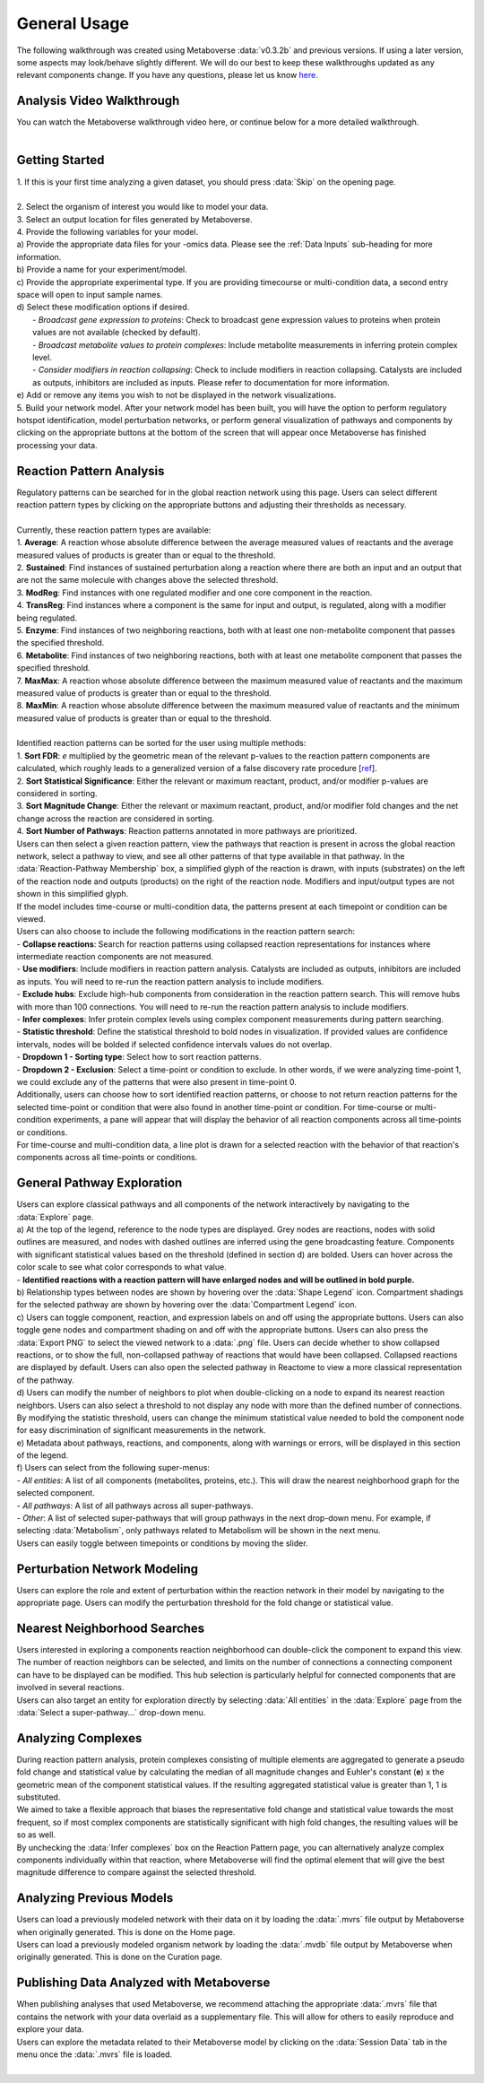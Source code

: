 .. _general_link:

#############
General Usage
#############

| The following walkthrough was created using Metaboverse :data:`v0.3.2b` and previous versions. If using a later version, some aspects may look/behave slightly different. We will do our best to keep these walkthroughs updated as any relevant components change. If you have any questions, please let us know `here <https://github.com/Metaboverse/Metaboverse/issues>`_.

===============================
Analysis Video Walkthrough
===============================
| You can watch the Metaboverse walkthrough video here, or continue below for a more detailed walkthrough.
.. raw:: html

    <iframe width="700" height="450" src="https://youtube.com/embed/U7m78Tbs5KE" frameborder="0" allow="accelerometer; autoplay; encrypted-media; gyroscope; picture-in-picture" allowfullscreen></iframe>

|

===============================
Getting Started
===============================
| 1. If this is your first time analyzing a given dataset, you should press :data:`Skip` on the opening page.
.. image:: images/gif/capture_1.gif
  :width: 700
  :align: center
|
| 2. Select the organism of interest you would like to model your data.
| 3. Select an output location for files generated by Metaboverse.
.. image:: images/gif/capture_2.gif
  :width: 700
  :align: center

| 4. Provide the following variables for your model.
| a) Provide the appropriate data files for your -omics data. Please see the :ref:`Data Inputs` sub-heading for more information.
| b) Provide a name for your experiment/model.
| c) Provide the appropriate experimental type. If you are providing timecourse or multi-condition data, a second entry space will open to input sample names.
| d) Select these modification options if desired.
|     - *Broadcast gene expression to proteins*: Check to broadcast gene expression values to proteins when protein values are not available (checked by default).
|     - *Broadcast metabolite values to protein complexes*: Include metabolite measurements in inferring protein complex level.
|     - *Consider modifiers in reaction collapsing*: Check to include modifiers in reaction collapsing. Catalysts are included as outputs, inhibitors are included as inputs. Please refer to documentation for more information.
| e) Add or remove any items you wish to not be displayed in the network visualizations.
.. image:: images/png/screenshot_1.png
  :width: 700
  :align: center

.. image:: images/gif/capture_3.gif
  :width: 700
  :align: center

| 5. Build your network model. After your network model has been built, you will have the option to perform regulatory hotspot identification, model perturbation networks, or perform general visualization of pathways and components by clicking on the appropriate buttons at the bottom of the screen that will appear once Metaboverse has finished processing your data.
.. image:: images/gif/capture_4.gif
  :width: 700
  :align: center

==============================================================
Reaction Pattern Analysis
==============================================================
| Regulatory patterns can be searched for in the global reaction network using this page. Users can select different reaction pattern types by clicking on the appropriate buttons and adjusting their thresholds as necessary.
|
| Currently, these reaction pattern types are available:
| 1. **Average**: A reaction whose absolute difference between the average measured values of reactants and the average measured values of products is greater than or equal to the threshold.
| 2. **Sustained**: Find instances of sustained perturbation along a reaction where there are both an input and an output that are not the same molecule with changes above the selected threshold.
| 3. **ModReg**: Find instances with one regulated modifier and one core component in the reaction.
| 4. **TransReg**: Find instances where a component is the same for input and output, is regulated, along with a modifier being regulated.
| 5. **Enzyme**: Find instances of two neighboring reactions, both with at least one non-metabolite component that passes the specified threshold.
| 6. **Metabolite**: Find instances of two neighboring reactions, both with at least one metabolite component that passes the specified threshold.
| 7. **MaxMax**: A reaction whose absolute difference between the maximum measured value of reactants and the maximum measured value of products is greater than or equal to the threshold.
| 8. **MaxMin**: A reaction whose absolute difference between the maximum measured value of reactants and the minimum measured value of products is greater than or equal to the threshold.
|
| Identified reaction patterns can be sorted for the user using multiple methods:
| 1. **Sort FDR**: *e* multiplied by the geometric mean of the relevant p-values to the reaction pattern components are calculated, which roughly leads to a generalized version of a false discovery rate procedure [`ref <https://academic.oup.com/biomet/article-abstract/107/4/791/5856302?redirectedFrom=fulltext>`_].
| 2. **Sort Statistical Significance**: Either the relevant or maximum reactant, product, and/or modifier p-values are considered in sorting.
| 3. **Sort Magnitude Change**: Either the relevant or maximum reactant, product, and/or modifier fold changes and the net change across the reaction are considered in sorting.
| 4. **Sort Number of Pathways**: Reaction patterns annotated in more pathways are prioritized.

| Users can then select a given reaction pattern, view the pathways that reaction is present in across the global reaction network, select a pathway to view, and see all other patterns of that type available in that pathway. In the :data:`Reaction-Pathway Membership` box, a simplified glyph of the reaction is drawn, with inputs (substrates) on the left of the reaction node and outputs (products) on the right of the reaction node. Modifiers and input/output types are not shown in this simplified glyph.
.. image:: images/gif/capture_5.gif
  :width: 700
  :align: center

| If the model includes time-course or multi-condition data, the patterns present at each timepoint or condition can be viewed.
.. image:: images/png/screenshot_2.png
  :width: 700
  :align: center

| Users can also choose to include the following modifications in the reaction pattern search:
| - **Collapse reactions**: Search for reaction patterns using collapsed reaction representations for instances where intermediate reaction components are not measured.
| - **Use modifiers**: Include modifiers in reaction pattern analysis. Catalysts are included as outputs, inhibitors are included as inputs. You will need to re-run the reaction pattern analysis to include modifiers.
| - **Exclude hubs**: Exclude high-hub components from consideration in the reaction pattern search. This will remove hubs with more than 100 connections. You will need to re-run the reaction pattern analysis to include modifiers.
| - **Infer complexes**: Infer protein complex levels using complex component measurements during pattern searching.
| - **Statistic threshold**: Define the statistical threshold to bold nodes in visualization. If provided values are confidence intervals, nodes will be bolded if selected confidence intervals values do not overlap.
| - **Dropdown 1 - Sorting type**: Select how to sort reaction patterns. 
| - **Dropdown 2 - Exclusion**: Select a time-point or condition to exclude. In other words, if we were analyzing time-point 1, we could exclude any of the patterns that were also present in time-point 0.

.. image:: images/png/screenshot_3.png
  :width: 250
  :align: center

| Additionally, users can choose how to sort identified reaction patterns, or choose to not return reaction patterns for the selected time-point or condition that were also found in another time-point or condition. For time-course or multi-condition experiments, a pane will appear that will display the behavior of all reaction components across all time-points or conditions.
.. image:: images/png/screenshot_4.png
  :width: 700
  :align: center

| For time-course and multi-condition data, a line plot is drawn for a selected reaction with the behavior of that reaction's components across all time-points or conditions.

===============================
General Pathway Exploration
===============================
| Users can explore classical pathways and all components of the network interactively by navigating to the :data:`Explore` page.

| a) At the top of the legend, reference to the node types are displayed. Grey nodes are reactions, nodes with solid outlines are measured, and nodes with dashed outlines are inferred using the gene broadcasting feature. Components with significant statistical values based on the threshold (defined in section d) are bolded. Users can hover across the color scale to see what color corresponds to what value.
| - **Identified reactions with a reaction pattern will have enlarged nodes and will be outlined in bold purple.**
| b) Relationship types between nodes are shown by hovering over the :data:`Shape Legend` icon. Compartment shadings for the selected pathway are shown by hovering over the :data:`Compartment Legend` icon.
| c) Users can toggle component, reaction, and expression labels on and off using the appropriate buttons. Users can also toggle gene nodes and compartment shading on and off with the appropriate buttons. Users can also press the :data:`Export PNG` to select the viewed network to a :data:`.png` file. Users can decide whether to show collapsed reactions, or to show the full, non-collapsed pathway of reactions that would have been collapsed. Collapsed reactions are displayed by default. Users can also open the selected pathway in Reactome to view a more classical representation of the pathway.
| d) Users can modify the number of neighbors to plot when double-clicking on a node to expand its nearest reaction neighbors. Users can also select a threshold to not display any node with more than the defined number of connections. By modifying the statistic threshold, users can change the minimum statistical value needed to bold the component node for easy discrimination of significant measurements in the network.
| e) Metadata about pathways, reactions, and components, along with warnings or errors, will be displayed in this section of the legend.
| f) Users can select from the following super-menus:
| - *All entities*: A list of all components (metabolites, proteins, etc.). This will draw the nearest neighborhood graph for the selected component.
| - *All pathways*: A list of all pathways across all super-pathways.
| - *Other*: A list of selected super-pathways that will group pathways in the next drop-down menu. For example, if selecting :data:`Metabolism`, only pathways related to Metabolism will be shown in the next menu.

.. image:: images/png/screenshot_5.png
  :width: 700
  :align: center

| Users can easily toggle between timepoints or conditions by moving the slider.
.. image:: images/gif/capture_6.gif
  :width: 700
  :align: center

===============================
Perturbation Network Modeling
===============================
| Users can explore the role and extent of perturbation within the reaction network in their model by navigating to the appropriate page. Users can modify the perturbation threshold for the fold change or statistical value.
.. image:: images/gif/capture_7.gif
  :width: 700
  :align: center

===============================
Nearest Neighborhood Searches
===============================
| Users interested in exploring a components reaction neighborhood can double-click the component to expand this view. The number of reaction neighbors can be selected, and limits on the number of connections a connecting component can have to be displayed can be modified. This hub selection is particularly helpful for connected components that are involved in several reactions.
.. image:: images/gif/capture_8.gif
  :width: 700
  :align: center

| Users can also target an entity for exploration directly by selecting :data:`All entities` in the :data:`Explore` page from the :data:`Select a super-pathway...` drop-down menu.

===============================
Analyzing Complexes
===============================
| During reaction pattern analysis, protein complexes consisting of multiple elements are aggregated to generate a pseudo fold change and statistical value by calculating the median of all magnitude changes and Euhler's constant (**e**) x the geometric mean of the component statistical values. If the resulting aggregated statistical value is greater than 1, 1 is substituted.
| We aimed to take a flexible approach that biases the representative fold change and statistical value towards the most frequent, so if most complex components are statistically significant with high fold changes, the resulting values will be so as well.

| By unchecking the :data:`Infer complexes` box on the Reaction Pattern page, you can alternatively analyze complex components individually within that reaction, where Metaboverse will find the optimal element that will give the best magnitude difference to compare against the selected threshold.

===============================
Analyzing Previous Models
===============================
| Users can load a previously modeled network with their data on it by loading the :data:`.mvrs` file output by Metaboverse when originally generated. This is done on the Home page.
.. image:: images/gif/capture_9.gif
  :width: 700
  :align: center

| Users can load a previously modeled organism network by loading the :data:`.mvdb` file output by Metaboverse when originally generated. This is done on the Curation page.
.. image:: images/gif/capture_10.gif
  :width: 700
  :align: center

==============================================================
Publishing Data Analyzed with Metaboverse
==============================================================
| When publishing analyses that used Metaboverse, we recommend attaching the appropriate :data:`.mvrs` file that contains the network with your data overlaid as a supplementary file. This will allow for others to easily reproduce and explore your data.

| Users can explore the metadata related to their Metaboverse model by clicking on the :data:`Session Data` tab in the menu once the :data:`.mvrs` file is loaded.
.. image:: images/gif/capture_11.gif
   :width: 700
   :align: center
|
